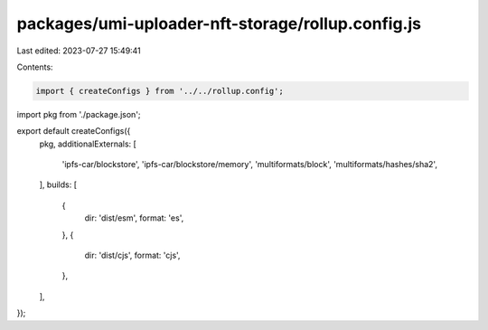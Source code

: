 packages/umi-uploader-nft-storage/rollup.config.js
==================================================

Last edited: 2023-07-27 15:49:41

Contents:

.. code-block:: js

    import { createConfigs } from '../../rollup.config';
import pkg from './package.json';

export default createConfigs({
  pkg,
  additionalExternals: [
    'ipfs-car/blockstore',
    'ipfs-car/blockstore/memory',
    'multiformats/block',
    'multiformats/hashes/sha2',
  ],
  builds: [
    {
      dir: 'dist/esm',
      format: 'es',
    },
    {
      dir: 'dist/cjs',
      format: 'cjs',
    },
  ],
});


